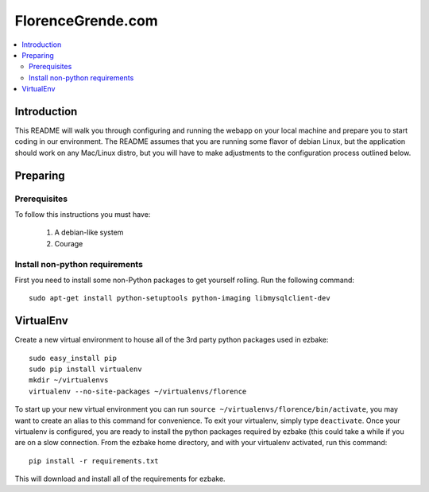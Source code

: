 ==================
FlorenceGrende.com
==================


.. contents::
    :local:

.. _synopsis:

Introduction
============
This README will walk you through configuring and running the webapp on your
local machine and prepare you to start coding in our environment. The README
assumes that you are running some flavor of debian Linux,
but the application should work on any Mac/Linux distro, but you will have
to make adjustments to the configuration process outlined below.


Preparing
=========

Prerequisites
--------------
To follow this instructions you must have:

    1. A debian-like system
    2. Courage

Install non-python requirements
-------------------------------
First you need to install some non-Python packages to get yourself rolling. Run
the following command::

    sudo apt-get install python-setuptools python-imaging libmysqlclient-dev

VirtualEnv
==========
Create a new virtual environment to house all of the 3rd party python packages
used in ezbake::

    sudo easy_install pip
    sudo pip install virtualenv
    mkdir ~/virtualenvs
    virtualenv --no-site-packages ~/virtualenvs/florence

To start up your new virtual environment you can run ``source ~/virtualenvs/florence/bin/activate``,
you may want to create an alias to this command for convenience. To exit your
virtualenv, simply type ``deactivate``. Once your virtualenv is configured, you
are ready to install the python packages required by ezbake (this could take
a while if you are on a slow connection. From the ezbake home directory, and
with your virtualenv activated, run this command::

    pip install -r requirements.txt

This will download and install all of the requirements for ezbake.
